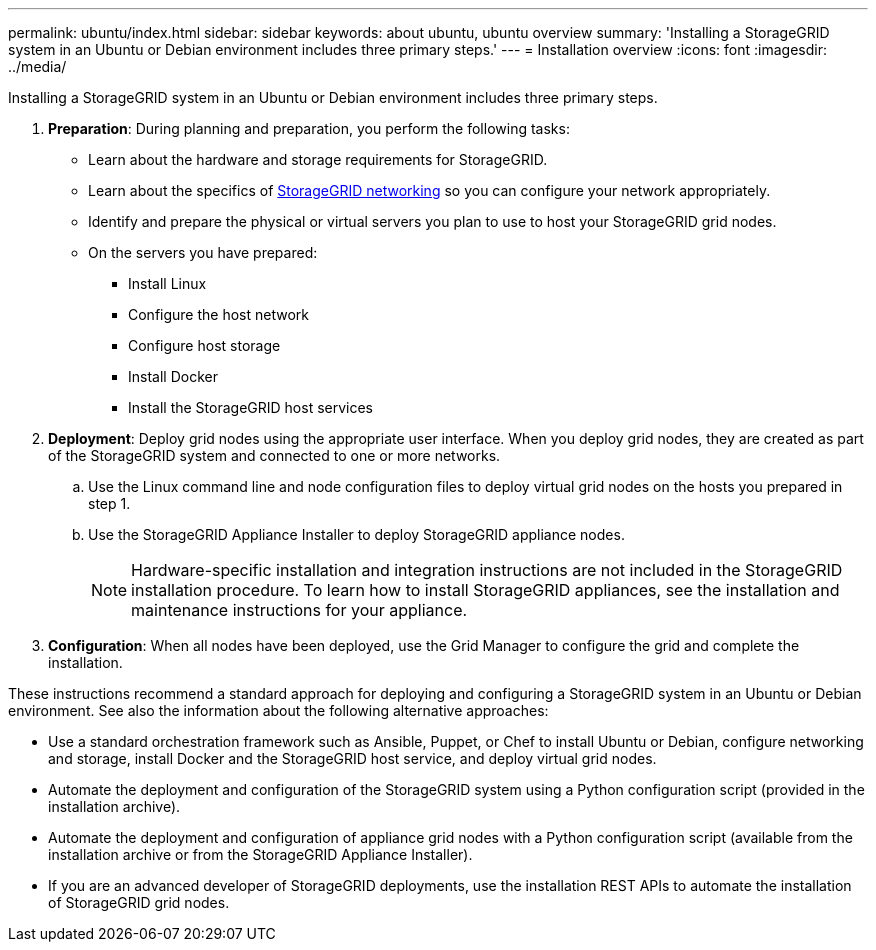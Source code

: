 ---
permalink: ubuntu/index.html
sidebar: sidebar
keywords: about ubuntu, ubuntu overview
summary: 'Installing a StorageGRID system in an Ubuntu or Debian environment includes three primary steps.'
---
= Installation overview
:icons: font
:imagesdir: ../media/

[.lead]
Installing a StorageGRID system in an Ubuntu or Debian environment includes three primary steps.

. *Preparation*: During planning and preparation, you perform the following tasks:
 ** Learn about the hardware and storage requirements for StorageGRID.
 ** Learn about the specifics of xref:../network/index.adoc[StorageGRID networking] so you can configure your network appropriately.
 ** Identify and prepare the physical or virtual servers you plan to use to host your StorageGRID grid nodes.
 ** On the servers you have prepared:
  *** Install Linux
  *** Configure the host network
  *** Configure host storage
  *** Install Docker
  *** Install the StorageGRID host services
. *Deployment*: Deploy grid nodes using the appropriate user interface. When you deploy grid nodes, they are created as part of the StorageGRID system and connected to one or more networks.
 .. Use the Linux command line and node configuration files to deploy virtual grid nodes on the hosts you prepared in step 1.
 .. Use the StorageGRID Appliance Installer to deploy StorageGRID appliance nodes.
+
NOTE: Hardware-specific installation and integration instructions are not included in the StorageGRID installation procedure. To learn how to install StorageGRID appliances, see the installation and maintenance instructions for your appliance.
. *Configuration*: When all nodes have been deployed, use the Grid Manager to configure the grid and complete the installation.

These instructions recommend a standard approach for deploying and configuring a StorageGRID system in an Ubuntu or Debian environment. See also the information about the following alternative approaches:

* Use a standard orchestration framework such as Ansible, Puppet, or Chef to install Ubuntu or Debian, configure networking and storage, install Docker and the StorageGRID host service, and deploy virtual grid nodes.
* Automate the deployment and configuration of the StorageGRID system using a Python configuration script (provided in the installation archive).
* Automate the deployment and configuration of appliance grid nodes with a Python configuration script (available from the installation archive or from the StorageGRID Appliance Installer).
* If you are an advanced developer of StorageGRID deployments, use the installation REST APIs to automate the installation of StorageGRID grid nodes.
